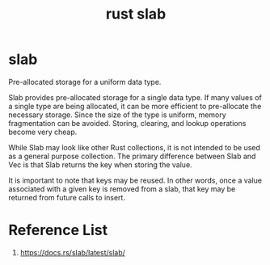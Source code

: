 :PROPERTIES:
:ID:       a51e3b88-bfdb-4447-ab96-f4e576a496ff
:END:
#+title: rust slab
#+filetags: rust

* slab
Pre-allocated storage for a uniform data type.

Slab provides pre-allocated storage for a single data type. If many values of a single type are being allocated, it can be more efficient to pre-allocate the necessary storage. Since the size of the type is uniform, memory fragmentation can be avoided. Storing, clearing, and lookup operations become very cheap.

While Slab may look like other Rust collections, it is not intended to be used as a general purpose collection. The primary difference between Slab and Vec is that Slab returns the key when storing the value.

It is important to note that keys may be reused. In other words, once a value associated with a given key is removed from a slab, that key may be returned from future calls to insert.

* Reference List
1. https://docs.rs/slab/latest/slab/
